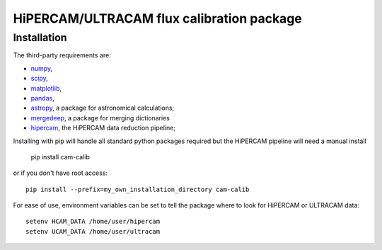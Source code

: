 HiPERCAM/ULTRACAM flux calibration package
===================================


Installation
------------

The third-party requirements are:

- `numpy <https://numpy.org/>`_,

- `scipy <https://scipy.org/>`_,

- `matplotlib <https://matplotlib.org/>`_,

- `pandas <https://pandas.pydata.org/>`_,

- `astropy <http://astropy.org/>`_, a package for astronomical calculations;

- `mergedeep <https://mergedeep.readthedocs.io/en/latest/>`_, a package for merging dictionaries

- `hipercam <https://github.com/HiPERCAM/hipercam>`_, the HiPERCAM data reduction pipeline;


Installing with pip will handle all standard python packages required but the HiPERCAM pipeline will need a manual install

 pip install cam-calib

or if you don't have root access::

 pip install --prefix=my_own_installation_directory cam-calib

For ease of use, environment variables can be set to tell the package where to look for HiPERCAM or ULTRACAM data::
 
 setenv HCAM_DATA /home/user/hipercam
 setenv UCAM_DATA /home/user/ultracam
